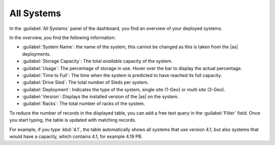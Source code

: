.. _all_systems:

All Systems
===========

In the :guilabel:`All Systems` panel of the dashboard, you find an overview of your deployed systems.

In the overview, you find the following information:

* :guilabel:`System Name`: the name of the system, this cannot be changed as this is taken from the |as|
  deployments.
* :guilabel:`Storage Capacity`: The total *available* capacity of the system.
* :guilabel:`Usage`: The percentage of storage in use. Hover over the bar to display the actual
  percentage.
* :guilabel:`Time to Full`: The time when the system is predicted to have reached its full
  capacity.
* :guilabel:`Drive Sled`: The total number of Sleds per system.
* :guilabel:`Deployment`: Indicates the type of the system, single site (1-Geo) or multi site (3-Geo).
* :guilabel:`Version`: Displays the installed version of the |as| on the system.
* :guilabel:`Racks`: The total number of racks of the system.

To reduce the number of records in the displayed table, you can add a free text query in the
:guilabel:`Filter` field. Once you start typing, the table is updated with matching records.

For example, if you type :kbd:`4.1`, the table automatically shows all systems that use version 4.1, but
also systems that would have a capacity, which contains 4.1, for example 4.19 PB.

